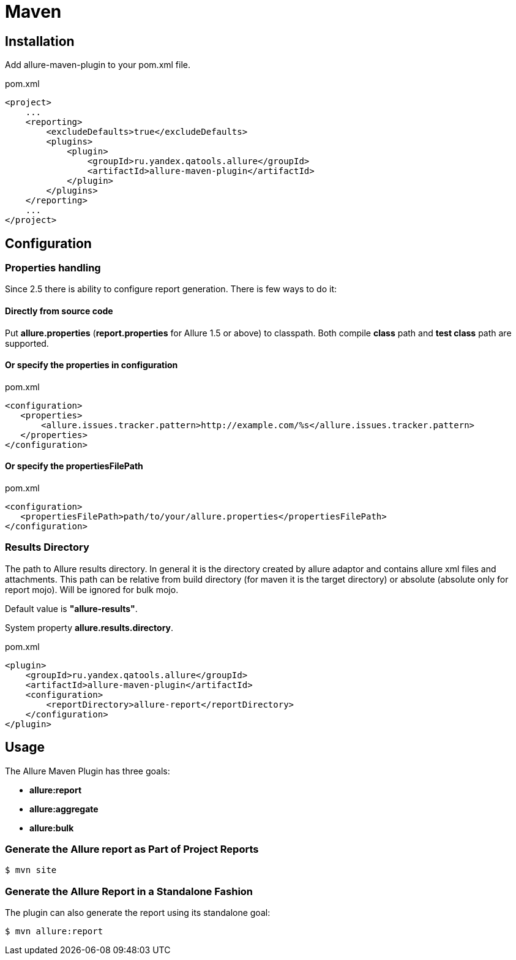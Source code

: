 = Maven

== Installation
Add allure-maven-plugin to your pom.xml file.

[source, xml]
.pom.xml
----
<project>
    ...
    <reporting>
        <excludeDefaults>true</excludeDefaults>
        <plugins>
            <plugin>
                <groupId>ru.yandex.qatools.allure</groupId>
                <artifactId>allure-maven-plugin</artifactId>
            </plugin>
        </plugins>
    </reporting>
    ...
</project>
----

== Configuration
=== Properties handling

Since 2.5 there is ability to configure report generation. There is few ways to do it:

==== Directly from source code
Put **allure.properties** (**report.properties** for Allure 1.5 or above) to classpath.
Both compile *class* path and *test class* path are supported.

==== Or specify the *properties* in configuration
[source, xml]
.pom.xml
----
<configuration>
   <properties>
       <allure.issues.tracker.pattern>http://example.com/%s</allure.issues.tracker.pattern>
   </properties>
</configuration>
----

==== Or specify the *propertiesFilePath*
[source, xml]
.pom.xml
----
<configuration>
   <propertiesFilePath>path/to/your/allure.properties</propertiesFilePath>
</configuration>
----

=== Results Directory
The path to Allure results directory. In general it is the directory created by allure adaptor and contains allure
xml files and attachments. This path can be relative from build directory (for maven it is the target directory)
or absolute (absolute only for report mojo). Will be ignored for bulk mojo.

Default value is *"allure-results"*. 

System property **allure.results.directory**.
[source, xml]
.pom.xml
----
<plugin>
    <groupId>ru.yandex.qatools.allure</groupId>
    <artifactId>allure-maven-plugin</artifactId>
    <configuration>
        <reportDirectory>allure-report</reportDirectory>
    </configuration>
</plugin>
----

== Usage
The Allure Maven Plugin has three goals:

* *allure:report*
* *allure:aggregate*
* *allure:bulk*

=== Generate the Allure report as Part of Project Reports
[source, bash]
----
$ mvn site
----

=== Generate the Allure Report in a Standalone Fashion
The plugin can also generate the report using its standalone goal:
[source, bash]
----
$ mvn allure:report
----